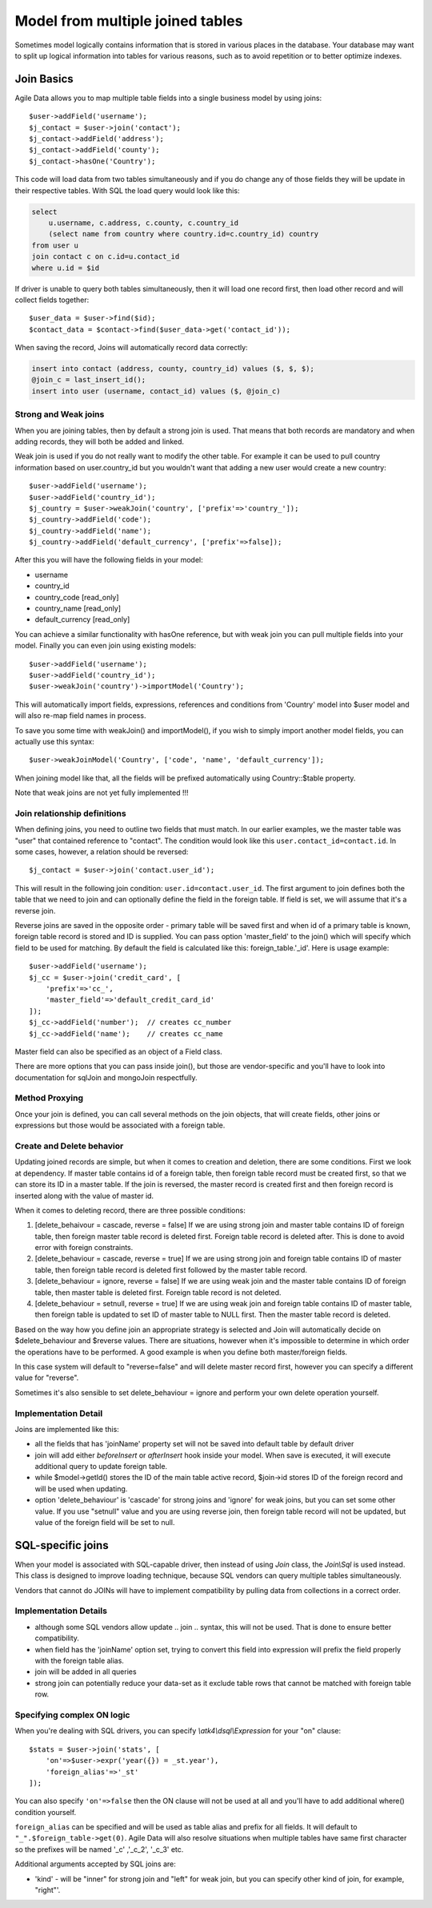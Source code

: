 
.. _Joins:

.. php:namespace:: atk4\data\Model

=================================
Model from multiple joined tables
=================================

.. php:class:: Join

Sometimes model logically contains information that is stored in various places
in the database. Your database may want to split up logical information into
tables for various reasons, such as to avoid repetition or to better optimize
indexes.

Join Basics
===========

Agile Data allows you to map multiple table fields into a single business model
by using joins::

    $user->addField('username');
    $j_contact = $user->join('contact');
    $j_contact->addField('address');
    $j_contact->addField('county');
    $j_contact->hasOne('Country');

This code will load data from two tables simultaneously and if you do change any
of those fields they will be update in their respective tables. With SQL the
load query would look like this:

.. code-block:: sql

    select
        u.username, c.address, c.county, c.country_id
        (select name from country where country.id=c.country_id) country
    from user u
    join contact c on c.id=u.contact_id
    where u.id = $id

If driver is unable to query both tables simultaneously, then it will load one
record first, then load other record and will collect fields together::

    $user_data = $user->find($id);
    $contact_data = $contact->find($user_data->get('contact_id'));

When saving the record, Joins will automatically record data correctly:

.. code-block:: sql

    insert into contact (address, county, country_id) values ($, $, $);
    @join_c = last_insert_id();
    insert into user (username, contact_id) values ($, @join_c)

Strong and Weak joins
---------------------

When you are joining tables, then by default a strong join is used. That means
that both records are mandatory and when adding records, they will both be added
and linked.

Weak join is used if you do not really want to modify the other table.
For example it can be used to pull country information based on user.country_id
but you wouldn't want that adding a new user would create a new country::

    $user->addField('username');
    $user->addField('country_id');
    $j_country = $user->weakJoin('country', ['prefix'=>'country_']);
    $j_country->addField('code');
    $j_country->addField('name');
    $j_country->addField('default_currency', ['prefix'=>false]);

After this you will have the following fields in your model:

- username
- country_id
- country_code [read_only]
- country_name [read_only]
- default_currency [read_only]

.. php:method:: importModel

You can achieve a similar functionality with hasOne reference, but with weak
join you can pull multiple fields into your model.
Finally you can even join using existing models::

    $user->addField('username');
    $user->addField('country_id');
    $user->weakJoin('country')->importModel('Country');

This will automatically import fields, expressions, references and conditions
from 'Country' model into $user model and will also re-map field names in
process.

.. php:method:: weakJoinModel

To save you some time with weakJoin() and importModel(), if you wish to simply
import another model fields, you can actually use this syntax::

    $user->weakJoinModel('Country', ['code', 'name', 'default_currency']);

When joining model like that, all the fields will be prefixed automatically
using Country::$table property.

Note that weak joins are not yet fully implemented !!!


Join relationship definitions
-----------------------------

When defining joins, you need to outline two fields that must match. In our
earlier examples, we the master table was "user" that contained reference to
"contact". The condition would look like this ``user.contact_id=contact.id``.
In some cases, however, a relation should be reversed::

    $j_contact = $user->join('contact.user_id');

This will result in the following join condition: ``user.id=contact.user_id``.
The first argument to join defines both the table that we need to join and
can optionally define the field in the foreign table. If field is set, we will
assume that it's a reverse join.

Reverse joins are saved in the opposite order - primary table will be saved
first and when id of a primary table is known, foreign table record is stored
and ID is supplied. You can pass option 'master_field' to the join() which will
specify which field to be used for matching. By default the field is calculated
like this: foreign_table.'_id'. Here is usage example::

    $user->addField('username');
    $j_cc = $user->join('credit_card', [
        'prefix'=>'cc_',
        'master_field'=>'default_credit_card_id'
    ]);
    $j_cc->addField('number');  // creates cc_number
    $j_cc->addField('name');    // creates cc_name

Master field can also be specified as an object of a Field class.

There are more options that you can pass inside join(), but those are
vendor-specific and you'll have to look into documentation for sql\Join and
mongo\Join respectfully.

Method Proxying
---------------

Once your join is defined, you can call several methods on the join objects, that
will create fields, other joins or expressions but those would be associated
with a foreign table.


.. php:method:: addField

    same as :php:meth:`Model::addField` but associates field with foreign table.

.. php:method:: join

    same as :php:meth:`Model::join` but links new table with this foreign table.

.. php:method:: weakJoin

    same as :php:meth:`Model::weakJoin` but links new table with this foreign
    table.

    Not yet implemented !

.. php:method:: hasOne

    same as :php:meth:`Model::hasOne` but reference ID field will be associated
    with foreign table.

.. php:method:: hasMany

    same as :php:meth:`Model::hasMany` but condition for related model will be
    based on foreign table field and :php:attr:`Reference::their_field` will be
    set to $foreign_table.'_id'.

.. php:method:: containsOne

    same as :php:meth:`Model::hasOne` but the data will be stored in
    a field inside foreign table.

    Not yet implemented !

.. php:method:: containsMany

    same as :php:meth:`Model::hasMany` but the data will be stored in
    a field inside foreign table.

    Not yet implemented !


Create and Delete behavior
--------------------------

Updating joined records are simple, but when it comes to creation and deletion,
there are some conditions. First we look at dependency. If master table contains
id of a foreign table, then foreign table record must be created first, so that
we can store its ID in a master table. If the join is reversed, the master
record is created first and then foreign record is inserted along with the value
of master id.

When it comes to deleting record, there are three possible conditions:

1. [delete_behaivour = cascade, reverse = false]
   If we are using strong join and master table contains ID of foreign table,
   then foreign master table record is deleted first. Foreign table record is
   deleted after. This is done to avoid error with foreign constraints.
2. [delete_behaviour = cascade, reverse = true]
   If we are using strong join and foreign table contains ID of master table,
   then foreign table record is deleted first followed by the master table record.

3. [delete_behaviour = ignore, reverse = false]
   If we are using weak join and the master table contains ID of foreign table,
   then master table is deleted first. Foreign table record is not deleted.

4. [delete_behaviour = setnull, reverse = true]
   If we are using weak join and foreign table contains ID of master table,
   then foreign table is updated to set ID of master table to NULL first.
   Then the master table record is deleted.

Based on the way how you define join an appropriate strategy is selected and
Join will automatically decide on $delete_behaviour and $reverse values.
There are situations, however when it's impossible to determine in which order
the operations have to be performed. A good example is when you define both
master/foreign fields.

In this case system will default to "reverse=false" and will delete master
record first, however you can specify a different value for "reverse".

Sometimes it's also sensible to set delete_behaviour = ignore and perform your
own delete operation yourself.



Implementation Detail
---------------------

Joins are implemented like this:

- all the fields that has 'joinName' property set will not be saved into default
  table by default driver
- join will add either `beforeInsert` or `afterInsert` hook inside your model.
  When save is executed, it will execute additional query to update foreign table.
- while $model->getId() stores the ID of the main table active record, $join->id
  stores ID of the foreign record and will be used when updating.
- option 'delete_behaviour' is 'cascade' for strong joins and 'ignore' for weak
  joins, but you can set some other value. If you use "setnull" value and you
  are using reverse join, then foreign table record will not be updated, but
  value of the foreign field will be set to null.


.. php:class:: Join\Sql

SQL-specific joins
==================

When your model is associated with SQL-capable driver, then instead of using
`Join` class, the `Join\\Sql` is used instead. This class is designed to improve
loading technique, because SQL vendors can query multiple tables simultaneously.

Vendors that cannot do JOINs will have to implement compatibility by pulling
data from collections in a correct order.

Implementation Details
----------------------

- although some SQL vendors allow update .. join .. syntax, this will not be
  used. That is done to ensure better compatibility.
- when field has the 'joinName' option set, trying to convert this field into
  expression will prefix the field properly with the foreign table alias.
- join will be added in all queries
- strong join can potentially reduce your data-set as it exclude table rows
  that cannot be matched with foreign table row.

Specifying complex ON logic
---------------------------

When you're dealing with SQL drivers, you can specify `\\atk4\\dsql\\Expression` for your
"on" clause::

    $stats = $user->join('stats', [
        'on'=>$user->expr('year({}) = _st.year'),
        'foreign_alias'=>'_st'
    ]);

You can also specify ``'on'=>false`` then the ON clause will not be used at all
and you'll have to add additional where() condition yourself.

``foreign_alias`` can be specified and will be used as table alias and prefix
for all fields. It will default to ``"_".$foreign_table->get(0)``. Agile Data will
also resolve situations when multiple tables have same first character so the
prefixes will be named '_c' ,'_c_2', '_c_3' etc.


Additional arguments accepted by SQL joins are:

- 'kind' - will be "inner" for strong join and "left" for weak join, but you can
  specify other kind of join, for example, "right"'.

